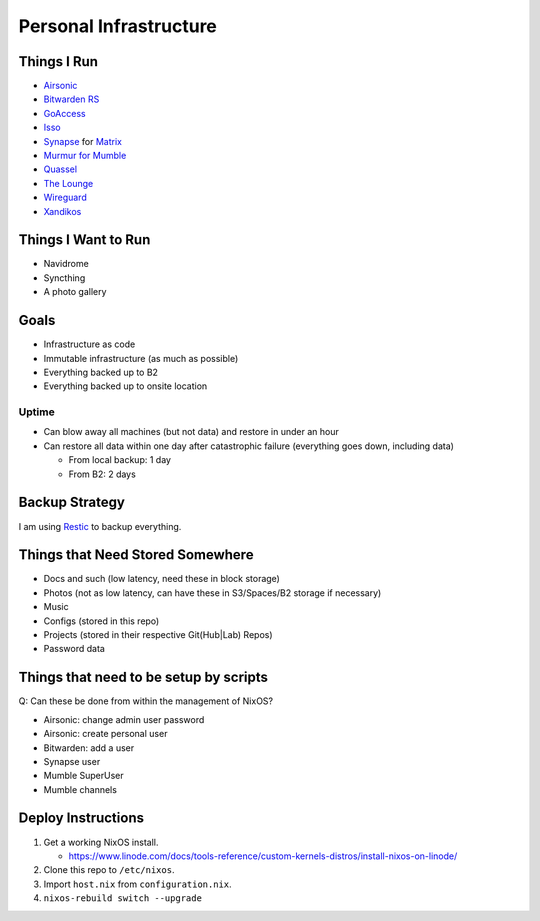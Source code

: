Personal Infrastructure
#######################

.. image:: https://builds.sr.ht/~sumner/infrastructure.svg
   :alt: Build Status
   :target: https://builds.sr.ht/~sumner?search=%7Esumner%2Finfrastructure
.. image:: https://healthchecks.io/badge/b8bf9b9d-b4bb-4c92-b546-1c69a0/BpOIMYGi.svg
   :alt: HealthCheck Status
   :target: https://healthchecks.io/projects/8384107b-0803-48b3-bd99-7702d1214ca5/checks/

Things I Run
============

* `Airsonic <https://airsonic.github.io/>`_
* `Bitwarden RS <https://github.com/dani-garcia/bitwarden_rs>`_
* `GoAccess <https://goaccess.io/>`_
* `Isso <https://posativ.org/isso/>`_
* `Synapse <https://github.com/matrix-org/synapse>`_ for `Matrix
  <https://matrix.org>`_
* `Murmur for Mumble <https://www.mumble.info/>`_
* `Quassel <https://quassel-irc.org/>`_
* `The Lounge <https://thelounge.chat/>`_
* `Wireguard <https://www.wireguard.com/>`_
* `Xandikos <https://www.xandikos.org/>`_

Things I Want to Run
====================

* Navidrome
* Syncthing
* A photo gallery

Goals
=====

* Infrastructure as code
* Immutable infrastructure (as much as possible)
* Everything backed up to B2
* Everything backed up to onsite location

Uptime
^^^^^^

* Can blow away all machines (but not data) and restore in under an hour
* Can restore all data within one day after catastrophic failure (everything
  goes down, including data)

  * From local backup: 1 day
  * From B2: 2 days

Backup Strategy
===============

I am using Restic_ to backup everything.

.. _Restic: https://github.com/restic/restic

Things that Need Stored Somewhere
=================================

* Docs and such (low latency, need these in block storage)
* Photos (not as low latency, can have these in S3/Spaces/B2 storage if
  necessary)
* Music
* Configs (stored in this repo)
* Projects (stored in their respective Git(Hub|Lab) Repos)
* Password data

Things that need to be setup by scripts
=======================================

Q: Can these be done from within the management of NixOS?

* Airsonic: change admin user password
* Airsonic: create personal user
* Bitwarden: add a user
* Synapse user
* Mumble SuperUser
* Mumble channels

Deploy Instructions
===================

1. Get a working NixOS install.

   * https://www.linode.com/docs/tools-reference/custom-kernels-distros/install-nixos-on-linode/

2. Clone this repo to ``/etc/nixos``.
3. Import ``host.nix`` from ``configuration.nix``.
4. ``nixos-rebuild switch --upgrade``
